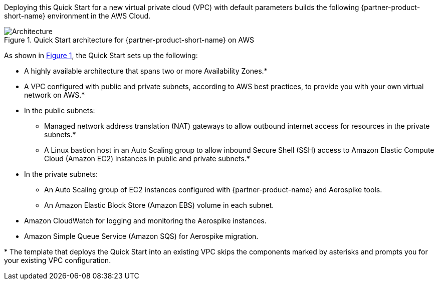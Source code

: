 :xrefstyle: short

Deploying this Quick Start for a new virtual private cloud (VPC) with
default parameters builds the following {partner-product-short-name} environment in the AWS Cloud.

[#architecture1]
.Quick Start architecture for {partner-product-short-name} on AWS
image::../images/architecture_diagram.png[Architecture]

As shown in <<architecture1>>, the Quick Start sets up the following:

* A highly available architecture that spans two or more Availability Zones.*
* A VPC configured with public and private subnets, according to AWS
best practices, to provide you with your own virtual network on AWS.*
* In the public subnets:
** Managed network address translation (NAT) gateways to allow outbound
internet access for resources in the private subnets.*
** A Linux bastion host in an Auto Scaling group to allow inbound Secure Shell (SSH) access to Amazon Elastic Compute Cloud (Amazon EC2) instances in public and private subnets.*
* In the private subnets:
** An Auto Scaling group of EC2 instances configured with {partner-product-name} and Aerospike tools.
** An Amazon Elastic Block Store (Amazon EBS) volume in each subnet.
* Amazon CloudWatch for logging and monitoring the Aerospike instances.
* Amazon Simple Queue Service (Amazon SQS) for Aerospike migration.

[.small]#* The template that deploys the Quick Start into an existing VPC skips the components marked by asterisks and prompts you for your existing VPC configuration.#